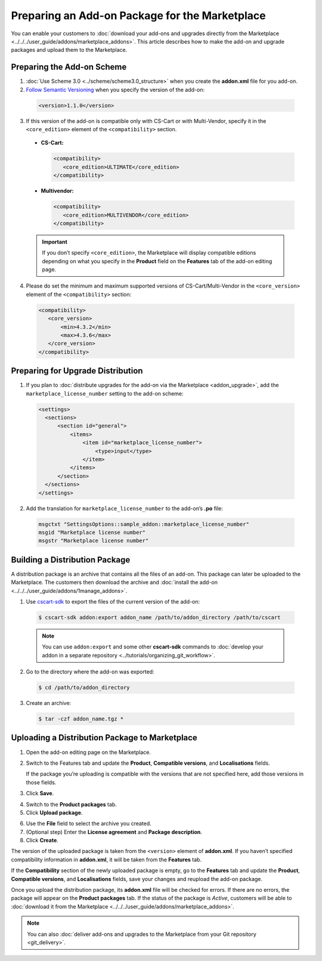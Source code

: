***********************************************
Preparing an Add-on Package for the Marketplace
***********************************************

You can enable your customers to :doc:`download your add-ons and upgrades directly from the Marketplace <../../../user_guide/addons/marketplace_addons>`. This article describes how to make the add-on and upgrade packages and upload them to the Marketplace.

===========================
Preparing the Add-on Scheme
===========================

1. :doc:`Use Scheme 3.0 <../scheme/scheme3.0_structure>` when you create the **addon.xml** file for you add-on.

2. `Follow Semantic Versioning <http://semver.org/>`_ when you specify the version of the add-on:

 .. code-block:: xml

    <version>1.1.0</version>

3. If this version of the add-on is compatible only with CS-Cart or with Multi-Vendor, specify it in the ``<core_edition>`` element of the ``<compatibility>`` section.

 * **CS-Cart:**

   .. code-block:: xml

      <compatibility>
         <core_edition>ULTIMATE</core_edition>
      </compatibility>

 * **Multivendor:**

   .. code-block:: xml

      <compatibility>
         <core_edition>MULTIVENDOR</core_edition>
      </compatibility>

 .. important::

    If you don’t specify ``<core_edition>``, the Marketplace will display compatible editions depending on what you specify in the **Product** field on the **Features** tab of the add-on editing page.

4. Please do set the minimum and maximum supported versions of CS-Cart/Multi-Vendor in the ``<core_version>`` element of the ``<compatibility>`` section:

 .. code-block:: xml

    <compatibility>
       <core_version>
           <min>4.3.2</min>
           <max>4.3.6</max>
       </core_version>
    </compatibility>

==================================
Preparing for Upgrade Distribution
==================================

1. If you plan to :doc:`distribute upgrades for the add-on via the Marketplace <addon_upgrade>`, add the ``marketplace_license_number`` setting to the add-on scheme:

 .. code-block:: xml

    <settings>
      <sections>
          <section id="general">
              <items>
                  <item id="marketplace_license_number">
                      <type>input</type>
                  </item>
              </items>
          </section>
      </sections>
    </settings>

2. Add the translation for ``marketplace_license_number`` to the add-on’s **.po** file:

 .. code-block:: po

    msgctxt "SettingsOptions::sample_addon::marketplace_license_number"
    msgid "Marketplace license number"
    msgstr "Marketplace license number"

===============================
Building a Distribution Package
===============================

A distribution package is an archive that contains all the files of an add-on. This package can later be uploaded to the Marketplace. The customers then download the archive and :doc:`install the add-on <../../../user_guide/addons/1manage_addons>`.
 
1. Use `cscart-sdk <https://github.com/cscart/sdk>`_ to export the files of the current version of the add-on:

 .. code-block:: bash

    $ cscart-sdk addon:export addon_name /path/to/addon_directory /path/to/cscart

 .. note::

    You can use ``addon:export`` and some other **cscart-sdk** commands to :doc:`develop your addon in a separate repository <../tutorials/organizing_git_workflow>`.

2. Go to the directory where the add-on was exported:

 .. code-block:: bash

    $ cd /path/to/addon_directory

3. Create an archive:

 .. code-block:: bash

    $ tar -czf addon_name.tgz *

===============================================
Uploading a Distribution Package to Marketplace
===============================================

1. Open the add-on editing page on the Marketplace.

2. Switch to the Features tab and update the **Product**, **Compatible versions**, and **Localisations** fields.

   If the package you’re uploading is compatible with the versions that are not specified here, add those versions in those fields.

3. Click **Save**.

.. image:: img/addon_editing_page.png
	:align: center
	:alt: Specify the product, versions, and localisations on the add-on editing page.

4. Switch to the **Product packages** tab.

5. Click **Upload package**.

.. image:: img/product_packages.png
	:align: center
	:alt: The Product Packages page has the list of all packages you uploaded to the Marketplace.

6. Use the **File** field to select the archive you created.

7. (Optional step) Enter the **License agreement** and **Package description**.

8. Click **Create**.

.. image:: img/upload_package.png
	:align: center
	:alt: You can specify the description and license agreement for the package.

The version of the uploaded package is taken from the ``<version>`` element of **addon.xml**. If you haven’t specified compatibility information in **addon.xml**, it will be taken from the **Features** tab.

If the **Compatibility** section of the newly uploaded package is empty, go to the **Features** tab and update the **Product**, **Compatible versions**, and **Localisations** fields, save your changes and reupload the add-on package.

.. image:: img/edit_package.png
	:align: center
	:alt: You can edit the packages that you upload to the Marketplace.

Once you upload the distribution package, its **addon.xml** file will be checked for errors. If there are no errors, the package will appear on the **Product packages** tab. If the status of the package is *Active*, customers will be able to :doc:`download it from the Marketplace <../../../user_guide/addons/marketplace_addons>`.

.. note::

    You can also :doc:`deliver add-ons and upgrades to the Marketplace from your Git repository <git_delivery>`.
